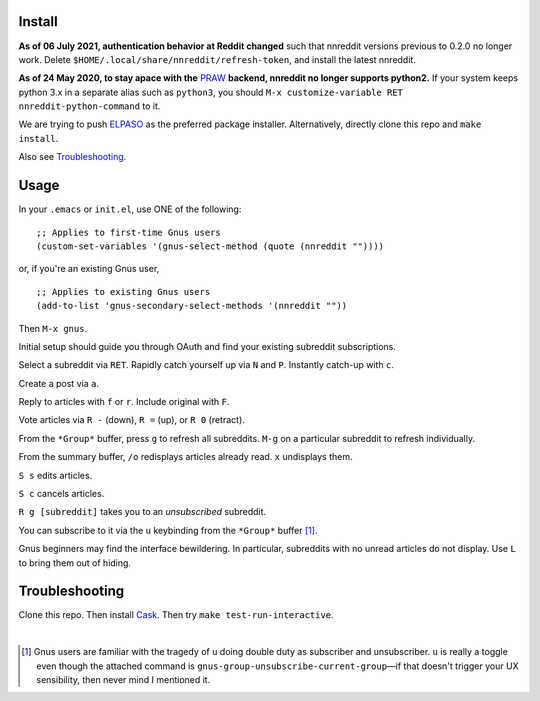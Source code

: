 |build-status| |melpa-dev|

.. COMMENTARY (see Makefile)

.. |build-status|
   image:: https://github.com/dickmao/nnreddit/workflows/CI/badge.svg?branch=dev
   :target: https://github.com/dickmao/nnreddit/actions
   :alt: Build Status
.. |melpa-dev|
   image:: https://melpa.org/packages/nnreddit-badge.svg
   :target: http://melpa.org/#/nnreddit
   :alt: MELPA current version
.. |melpa-stable|
   image:: http://melpa-stable.milkbox.net/packages/ein-badge.svg
   :target: http://melpa-stable.milkbox.net/#/ein
   :alt: MELPA stable version

.. image:: https://github.com/dickmao/gnus-imap-walkthrough/blob/master/thumbnail.png
   :target: https://youtu.be/DMpZtC98F_M
   :alt: Replacing Thunderbird With Gnus

.. image:: screenshot.png
.. |--| unicode:: U+2013   .. en dash
.. |---| unicode:: U+2014  .. em dash, trimming surrounding whitespace
   :trim:

Install
=======
**As of 06 July 2021, authentication behavior at Reddit changed** such that nnreddit versions previous to 0.2.0 no longer work.  Delete ``$HOME/.local/share/nnreddit/refresh-token``, and install the latest nnreddit.

**As of 24 May 2020, to stay apace with the** PRAW_ **backend, nnreddit no longer supports python2.**  If your system keeps python 3.x in a separate alias such as ``python3``, you should ``M-x customize-variable RET nnreddit-python-command`` to it.

We are trying to push ELPASO_ as the preferred package installer.  Alternatively, directly clone this repo and ``make install``.

Also see Troubleshooting_.

Usage
=====
In your ``.emacs`` or ``init.el``, use ONE of the following:

::

   ;; Applies to first-time Gnus users
   (custom-set-variables '(gnus-select-method (quote (nnreddit ""))))

or, if you're an existing Gnus user,

::

   ;; Applies to existing Gnus users
   (add-to-list 'gnus-secondary-select-methods '(nnreddit ""))

Then ``M-x gnus``.

Initial setup should guide you through OAuth and find your existing subreddit subscriptions.

Select a subreddit via ``RET``.  Rapidly catch yourself up via ``N`` and ``P``.  Instantly catch-up with ``c``.

Create a post via ``a``.

Reply to articles with ``f`` or ``r``.  Include original with ``F``.

Vote articles via ``R -`` (down), ``R =`` (up), or ``R 0`` (retract).

From the ``*Group*`` buffer, press ``g`` to refresh all subreddits.  ``M-g`` on a particular subreddit to refresh individually.

From the summary buffer, ``/o`` redisplays articles already read.  ``x`` undisplays them.

``S s`` edits articles.

``S c`` cancels articles.

``R g [subreddit]`` takes you to an *unsubscribed* subreddit.

You can subscribe to it via the ``u`` keybinding from the ``*Group*`` buffer [1]_.

Gnus beginners may find the interface bewildering.  In particular, subreddits with no unread articles do not display.  Use ``L`` to bring them out of hiding.

Troubleshooting
===============
Clone this repo.  Then install Cask_.  Then try ``make test-run-interactive``.

|

.. [1] Gnus users are familiar with the tragedy of ``u`` doing double duty as subscriber and unsubscriber.  ``u`` is really a toggle even though the attached command is ``gnus-group-unsubscribe-current-group`` |---| if that doesn't trigger your UX sensibility, then never mind I mentioned it.

.. _walkthrough: https://github.com/dickmao/gnus-imap-walkthrough
.. _Cask: https://github.com/cask/cask#installation
.. _Getting started: http://melpa.org/#/getting-started
.. _ELPASO: http://github.com/dickmao/elpaso
.. _virtualenv: https://virtualenv.pypa.io/en/stable
.. _PRAW: https://github.com/praw-dev/praw/pull/1094
